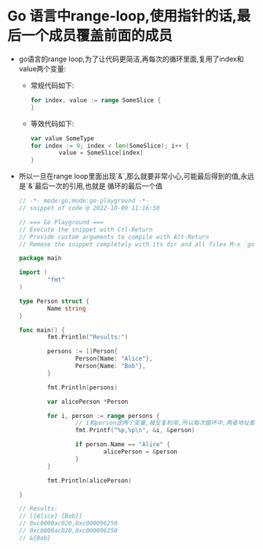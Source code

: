 * Go 语言中range-loop,使用指针的话,最后一个成员覆盖前面的成员
  + go语言的range loop,为了让代码更简洁,再每次的循环里面,复用了index和value两个变量:
    - 常规代码如下:
      #+begin_src go
        for index, value := range SomeSlice {
        }
      #+end_src
    - 等效代码如下:
      #+begin_src go
        var value SomeType
        for index := 0; index < len(SomeSlice); i++ {
                value = SomeSlice[index]
        }
      #+end_src
  + 所以一旦在range loop里面出现`&`,那么就要非常小心,可能最后得到的值,永远是`&`最后一次的引用,也就是
    循环的最后一个值
    #+begin_src go
      // -*- mode:go;mode:go-playground -*-
      // snippet of code @ 2022-10-09 11:16:50

      // === Go Playground ===
      // Execute the snippet with Ctl-Return
      // Provide custom arguments to compile with Alt-Return
      // Remove the snippet completely with its dir and all files M-x `go-playground-rm`

      package main

      import (
              "fmt"
      )

      type Person struct {
              Name string
      }

      func main() {
              fmt.Println("Results:")

              persons := []Person{
                      Person{Name: "Alice"},
                      Person{Name: "Bob"},
              }

              fmt.Println(persons)

              var alicePerson *Person

              for i, person := range persons {
                      // i和person这两个变量,被反复利用,所以每次循环中,两者地址都不变
                      fmt.Printf("%p,%p\n", &i, &person)

                      if person.Name == "Alice" {
                              alicePerson = &person
                      }
              }

              fmt.Println(alicePerson)

      }

      // Results:
      // [{Alice} {Bob}]
      // 0xc0000ac020,0xc000096250
      // 0xc0000ac020,0xc000096250
      // &{Bob}
    #+end_src
